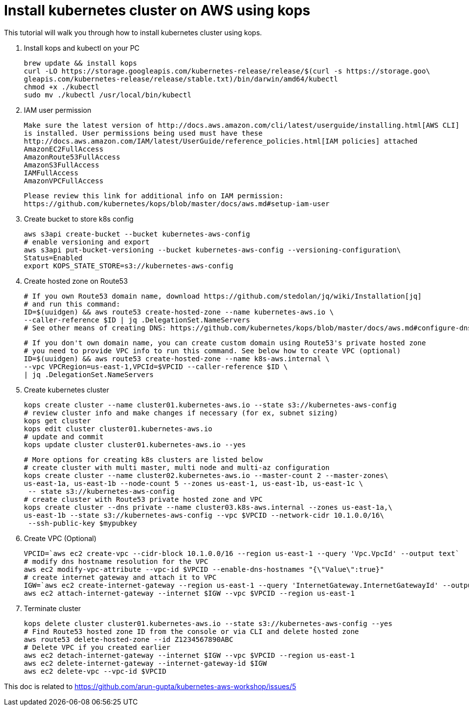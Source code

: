 = Install kubernetes cluster on AWS using kops
:toc:

This tutorial will walk you through how to install kubernetes cluster using kops.

. Install kops and kubectl on your PC

    brew update && install kops
    curl -LO https://storage.googleapis.com/kubernetes-release/release/$(curl -s https://storage.goo\
    gleapis.com/kubernetes-release/release/stable.txt)/bin/darwin/amd64/kubectl
    chmod +x ./kubectl
    sudo mv ./kubectl /usr/local/bin/kubectl

. IAM user permission

    Make sure the latest version of http://docs.aws.amazon.com/cli/latest/userguide/installing.html[AWS CLI]
    is installed. User permissions being used must have these
    http://docs.aws.amazon.com/IAM/latest/UserGuide/reference_policies.html[IAM policies] attached
    AmazonEC2FullAccess
    AmazonRoute53FullAccess
    AmazonS3FullAccess
    IAMFullAccess
    AmazonVPCFullAccess

    Please review this link for additional info on IAM permission:
    https://github.com/kubernetes/kops/blob/master/docs/aws.md#setup-iam-user

. Create bucket to store k8s config

    aws s3api create-bucket --bucket kubernetes-aws-config
    # enable versioning and export
    aws s3api put-bucket-versioning --bucket kubernetes-aws-config --versioning-configuration\
    Status=Enabled
    export KOPS_STATE_STORE=s3://kubernetes-aws-config

. Create hosted zone on Route53

    # If you own Route53 domain name, download https://github.com/stedolan/jq/wiki/Installation[jq]
    # and run this command:
    ID=$(uuidgen) && aws route53 create-hosted-zone --name kubernetes-aws.io \
    --caller-reference $ID | jq .DelegationSet.NameServers
    # See other means of creating DNS: https://github.com/kubernetes/kops/blob/master/docs/aws.md#configure-dns

    # If you don't own domain name, you can create custom domain using Route53's private hosted zone
    # you need to provide VPC info to run this command. See below how to create VPC (optional)
    ID=$(uuidgen) && aws route53 create-hosted-zone --name k8s-aws.internal \
    --vpc VPCRegion=us-east-1,VPCId=$VPCID --caller-reference $ID \
    | jq .DelegationSet.NameServers

. Create kubernetes cluster

    kops create cluster --name cluster01.kubernetes-aws.io --state s3://kubernetes-aws-config
    # review cluster info and make changes if necessary (for ex, subnet sizing)
    kops get cluster
    kops edit cluster cluster01.kubernetes-aws.io
    # update and commit
    kops update cluster cluster01.kubernetes-aws.io --yes

    # More options for creating k8s clusters are listed below
    # create cluster with multi master, multi node and multi-az configuration
    kops create cluster --name cluster02.kubernetes-aws.io --master-count 2 --master-zones\
    us-east-1a, us-east-1b --node-count 5 --zones us-east-1, us-east-1b, us-east-1c \
     -- state s3://kubernetes-aws-config
    # create cluster with Route53 private hosted zone and VPC
    kops create cluster --dns private --name cluster03.k8s-aws.internal --zones us-east-1a,\
    us-east-1b --state s3://kubernetes-aws-config --vpc $VPCID --network-cidr 10.1.0.0/16\
     --ssh-public-key $mypubkey

. Create VPC (Optional)

     VPCID=`aws ec2 create-vpc --cidr-block 10.1.0.0/16 --region us-east-1 --query 'Vpc.VpcId' --output text`
     # modify dns hostname resolution for the VPC
     aws ec2 modify-vpc-attribute --vpc-id $VPCID --enable-dns-hostnames "{\"Value\":true}"
     # create internet gateway and attach it to VPC
     IGW=`aws ec2 create-internet-gateway --region us-east-1 --query 'InternetGateway.InternetGatewayId' --output text`
     aws ec2 attach-internet-gateway --internet $IGW --vpc $VPCID --region us-east-1

. Terminate cluster

    kops delete cluster cluster01.kubernetes-aws.io --state s3://kubernetes-aws-config --yes
    # Find Route53 hosted zone ID from the console or via CLI and delete hosted zone
    aws route53 delete-hosted-zone --id Z1234567890ABC
    # Delete VPC if you created earlier
    aws ec2 detach-internet-gateway --internet $IGW --vpc $VPCID --region us-east-1
    aws ec2 delete-internet-gateway --internet-gateway-id $IGW
    aws ec2 delete-vpc --vpc-id $VPCID

This doc is related to https://github.com/arun-gupta/kubernetes-aws-workshop/issues/5
